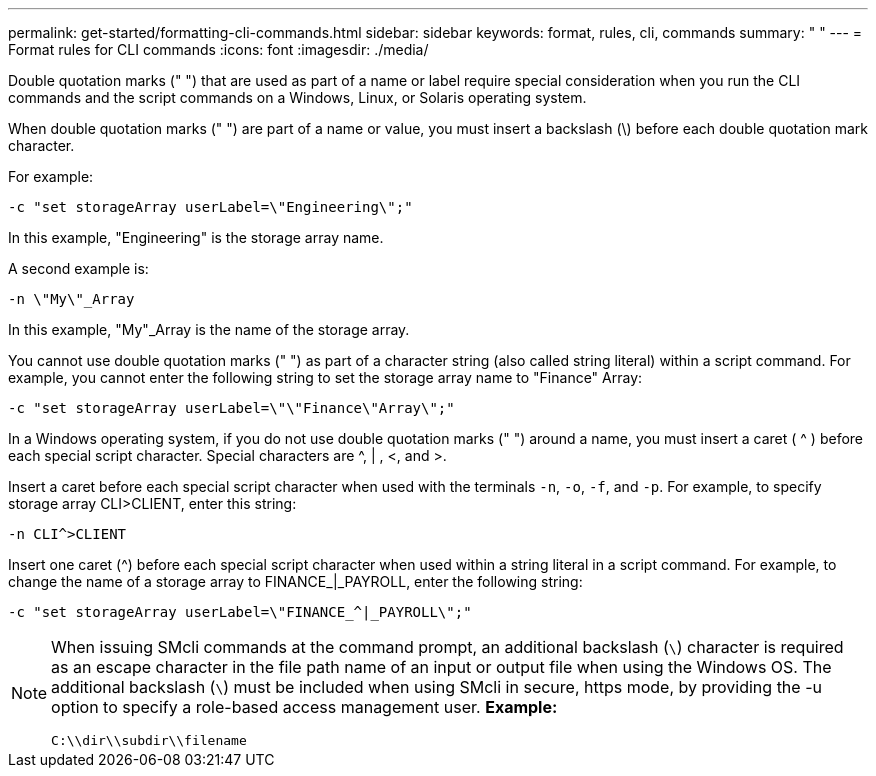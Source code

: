 ---
permalink: get-started/formatting-cli-commands.html
sidebar: sidebar
keywords: format, rules, cli, commands
summary: " "
---
= Format rules for CLI commands
:icons: font
:imagesdir: ./media/

Double quotation marks (" ") that are used as part of a name or label require special consideration when you run the CLI commands and the script commands on a Windows, Linux, or Solaris operating system.

When double quotation marks (" ") are part of a name or value, you must insert a backslash (\) before each double quotation mark character.

For example:

----
-c "set storageArray userLabel=\"Engineering\";"
----

In this example, "Engineering" is the storage array name.

A second example is:

----
-n \"My\"_Array
----

In this example, "My"_Array is the name of the storage array.

You cannot use double quotation marks (" ") as part of a character string (also called string literal) within a script command. For example, you cannot enter the following string to set the storage array name to "Finance" Array:

----
-c "set storageArray userLabel=\"\"Finance\"Array\";"
----

In a Windows operating system, if you do not use double quotation marks (" ") around a name, you must insert a caret ( {caret} ) before each special script character. Special characters are {caret}, | , <, and >.

Insert a caret before each special script character when used with the terminals `-n`, `-o`, `-f`, and `-p`. For example, to specify storage array CLI>CLIENT, enter this string:

----
-n CLI^>CLIENT
----

Insert one caret ({caret}) before each special script character when used within a string literal in a script command. For example, to change the name of a storage array to FINANCE_|_PAYROLL, enter the following string:

----
-c "set storageArray userLabel=\"FINANCE_^|_PAYROLL\";"
----

[NOTE]
====
When issuing SMcli commands at the command prompt, an additional backslash (`\`) character is required as an escape character in the file path name of an input or output file when using the Windows OS. The additional backslash (`\`) must be included when using SMcli in secure, https mode, by providing the -u option to specify a role-based access management user.
*Example:*

----
C:\\dir\\subdir\\filename
----

====
